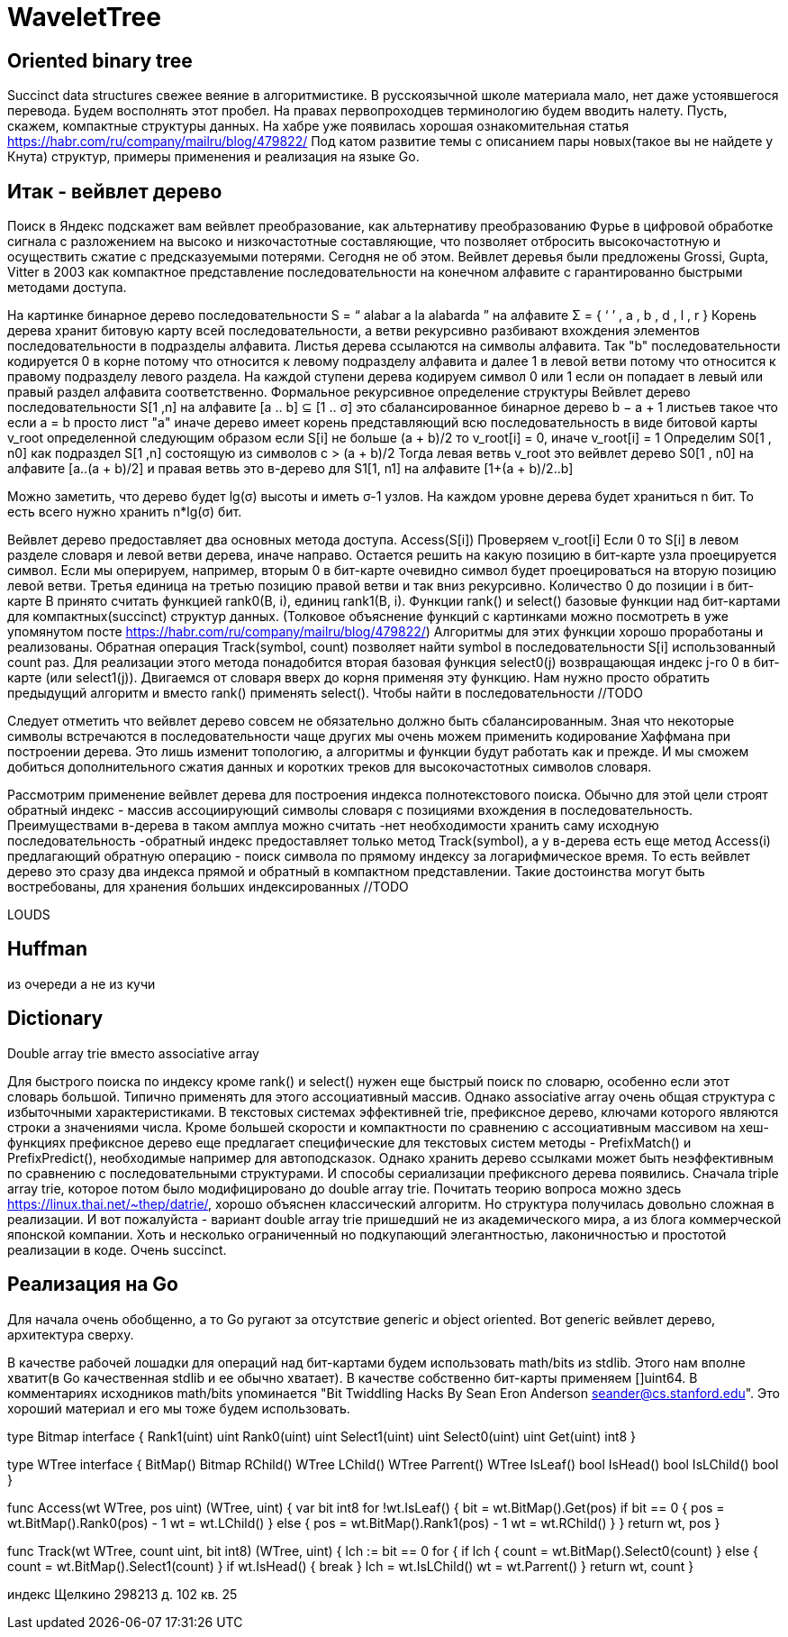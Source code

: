 = WaveletTree

== Oriented binary tree

//LeftChild Layout.Rank1(i - 1)*2 + 1
//Parrent Layout.Select1 ((i + 1)/2) - 1
//IsLChild i & 1 != 0

Succinct data structures свежее веяние в алгоритмистике. В русскоязычной школе материала мало, нет даже устоявшегося перевода. Будем восполнять этот пробел. На правах первопроходцев терминологию будем вводить налету. Пусть, скажем, компактные структуры данных. На хабре уже появилась хорошая ознакомительная статья  https://habr.com/ru/company/mailru/blog/479822/ Под катом развитие темы с описанием пары новых(такое вы не найдете у Кнута) структур, примеры применения и реализация на языке Go.

== Итак - вейвлет дерево
Поиск в Яндекс подскажет вам вейвлет преобразование, как альтернативу преобразованию Фурье в цифровой обработке сигнала с разложением на высоко и низкочастотные составляющие, что позволяет отбросить высокочастотную и осуществить сжатие с предсказуемыми потерями. Сегодня не об этом. Вейвлет деревья были предложены Grossi, Gupta, Vitter в 2003 как компактное представление последовательности на конечном алфавите с гарантированно быстрыми методами доступа.

На картинке бинарное дерево последовательности S = “ alabar a la alabarda ” на алфавите Σ = { ‘ ’ , a , b , d , l , r } Корень дерева хранит битовую карту всей последовательности, а ветви рекурсивно разбивают вхождения элементов последовательности в подразделы алфавита. Листья дерева ссылаются на символы алфавита. Так "b" последовательности кодируется 0 в корне потому что относится к левому подразделу алфавита и далее 1 в левой ветви потому что относится к правому подразделу левого раздела. На каждой ступени дерева кодируем символ 0 или 1 если он попадает в левый или правый раздел алфавита соответственно.
Формальное рекурсивное определение структуры
Вейвлет дерево последовательности S[1 ,n] на алфавите [a .. b] ⊆ [1 .. σ] это сбалансированное бинарное дерево b − a + 1 листьев такое что
если a = b просто лист "a"
иначе дерево имеет корень представляющий всю последовательность в виде битовой карты v_root определенной следующим образом
если S[i] не больше (a + b)/2 то v_root[i] = 0, иначе v_root[i] = 1
Определим S0[1 , n0] как подраздел S[1 ,n] состоящую из символов c > (a + b)/2 Тогда левая ветвь v_root это вейвлет дерево S0[1 , n0] на алфавите [a..(a + b)/2] и правая ветвь это в-дерево для S1[1, n1] на алфавите [1+(a + b)/2..b]

Можно заметить, что дерево будет lg(σ) высоты и иметь σ-1 узлов. На каждом уровне дерева будет храниться n бит. То есть всего нужно хранить n*lg(σ) бит.


Вейвлет дерево предоставляет два основных метода доступа.
Access(S[i])
Проверяем v_root[i]
Если 0 то S[i] в левом разделе словаря и левой ветви дерева, иначе направо. Остается решить на какую позицию в бит-карте узла проецируется символ. Если мы оперируем, например, вторым 0 в бит-карте очевидно символ будет проецироваться на вторую позицию левой ветви. Третья единица на третью позицию правой ветви и так вниз рекурсивно. Количество 0 до позиции i в бит-карте B принято считать функцией rank0(B, i), единиц rank1(B, i). Функции rank() и select() базовые функции над бит-картами для компактных(succinct) структур данных. (Толковое объяснение функций с картинками можно посмотреть в уже упомянутом посте https://habr.com/ru/company/mailru/blog/479822/) Алгоритмы для этих функции хорошо проработаны и реализованы.
Обратная операция
Track(symbol, count) позволяет найти symbol в последовательности S[i] использованный count раз. Для реализации этого метода понадобится вторая базовая функция select0(j) возвращающая индекс j-го 0 в бит-карте (или select1(j)). Двигаемся от словаря вверх до корня применяя эту функцию. Нам нужно просто обратить предыдущий алгоритм и вместо rank() применять select(). Чтобы найти в последовательности //TODO

Следует отметить что вейвлет дерево совсем не обязательно должно быть сбалансированным. Зная что некоторые символы встречаются в последовательности чаще других мы очень можем применить кодирование Хаффмана при построении дерева. Это лишь изменит топологию, а алгоритмы и функции будут работать как и прежде. И мы сможем добиться дополнительного сжатия данных и коротких треков для высокочастотных символов словаря.

Рассмотрим применение вейвлет дерева для построения индекса полнотекстового поиска. Обычно для этой цели строят обратный индекс - массив ассоциирующий символы словаря с позициями вхождения в последовательность. Преимуществами в-дерева в таком амплуа можно считать 
-нет необходимости хранить саму исходную последовательность
-обратный индекс предоставляет только метод Track(symbol), а у в-дерева есть еще метод Access(i) предлагающий обратную операцию - поиск символа по прямому индексу за логарифмическое время.
То есть вейвлет дерево это сразу два индекса прямой и обратный в компактном представлении.
Такие достоинства могут быть востребованы, для хранения больших индексированных //TODO

LOUDS

== Huffman

из очереди а не из кучи

== Dictionary

Double array trie вместо associative array

Для быстрого поиска по индексу кроме rank() и select() нужен еще быстрый поиск по словарю, особенно если этот словарь большой. Типично применять для этого ассоциативный массив. Однако associative array очень общая структура с избыточными характеристиками. В текстовых системах эффективней trie, префиксное дерево, ключами которого являются строки а значениями числа. Кроме большей скорости и компактности по сравнению с ассоциативным массивом на хеш-функциях префиксное дерево еще предлагает специфические для текстовых систем методы - PrefixMatch() и PrefixPredict(), необходимые например для автоподсказок. Однако хранить дерево ссылками может быть неэффективным по сравнению с последовательными структурами. И способы сериализации префиксного дерева появились. Сначала triple array trie, которое потом было модифицировано до double array trie. Почитать теорию вопроса можно здесь https://linux.thai.net/~thep/datrie/, хорошо объяснен классический алгоритм. Но структура получилась довольно сложная в реализации. И вот пожалуйста - вариант double array trie пришедший не из академического мира, а из блога коммерческой японской компании. Хоть и несколько ограниченный но подкупающий элегантностью, лаконичностью и простотой реализации в коде. Очень succinct.

== Реализация на Go
Для начала очень обобщенно, а то Go ругают за отсутствие generic и object oriented. Вот generic вейвлет дерево, архитектура сверху.
//TODO code

В качестве рабочей лошадки для операций над бит-картами будем использовать math/bits из stdlib. Этого нам вполне хватит(в Go качественная stdlib и ее обычно хватает). В качестве собственно бит-карты применяем []uint64. В комментариях исходников math/bits упоминается "Bit Twiddling Hacks By Sean Eron Anderson seander@cs.stanford.edu". Это хороший материал и его мы тоже будем использовать.

type Bitmap interface {
	Rank1(uint) uint
	Rank0(uint) uint
	Select1(uint) uint
	Select0(uint) uint
	Get(uint) int8
}

type WTree interface {
	BitMap() Bitmap
	RChild() WTree
	LChild() WTree
	Parrent() WTree
	IsLeaf() bool
	IsHead() bool
	IsLChild() bool
}

func Access(wt WTree, pos uint) (WTree, uint) {
	var bit int8
	for !wt.IsLeaf() {
		bit = wt.BitMap().Get(pos)
		if bit == 0 {
			pos = wt.BitMap().Rank0(pos) - 1
			wt = wt.LChild()
		} else {
			pos = wt.BitMap().Rank1(pos) - 1
			wt = wt.RChild()
		}
	}
	return wt, pos
}

func Track(wt WTree, count uint, bit int8) (WTree, uint) {
	lch := bit == 0
	for {
		if lch {
			count = wt.BitMap().Select0(count)
		} else {
			count = wt.BitMap().Select1(count)
		}
		if wt.IsHead() {
			break
		}
		lch = wt.IsLChild()
		wt = wt.Parrent()
	}
	return wt, count
}

индекс Щелкино
298213 д. 102 кв. 25
